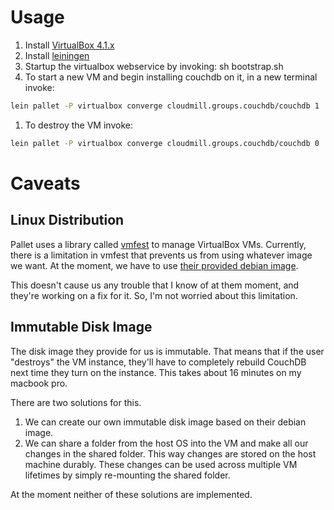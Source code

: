 * Usage

1. Install [[https://www.virtualbox.org/wiki/Downloads][VirtualBox 4.1.x]]
2. Install [[https://github.com/technomancy/leiningen][leiningen]]
3. Startup the virtualbox webservice by invoking: sh bootstrap.sh
4. To start a new VM and begin installing couchdb on it, in a new
   terminal invoke:

#+BEGIN_SRC sh
  lein pallet -P virtualbox converge cloudmill.groups.couchdb/couchdb 1
#+END_SRC

5. To destroy the VM invoke:

#+BEGIN_SRC sh
  lein pallet -P virtualbox converge cloudmill.groups.couchdb/couchdb 0
#+END_SRC

* Caveats

** Linux Distribution

Pallet uses a library called [[https://github.com/tbatchelli/vmfest][vmfest]] to manage VirtualBox VMs.
Currently, there is a limitation in vmfest that prevents us from using
whatever image we want. At the moment, we have to use [[https://s3.amazonaws.com/vmfest-images/debian-6.0.2.1-64bit-v0.3.vdi.gz][their provided
debian image]]. 

This doesn't cause us any trouble that I know of at them moment, and
they're working on a fix for it. So, I'm not worried about this
limitation.

** Immutable Disk Image

The disk image they provide for us is immutable. That means that if
the user "destroys" the VM instance, they'll have to completely
rebuild CouchDB next time they turn on the instance. This takes about
16 minutes on my macbook pro.

There are two solutions for this. 

1. We can create our own immutable disk image based on their debian
   image.
2. We can share a folder from the host OS into the VM and make all our
   changes in the shared folder. This way changes are stored on the
   host machine durably. These changes can be used across multiple VM
   lifetimes by simply re-mounting the shared folder.

At the moment neither of these solutions are implemented.
